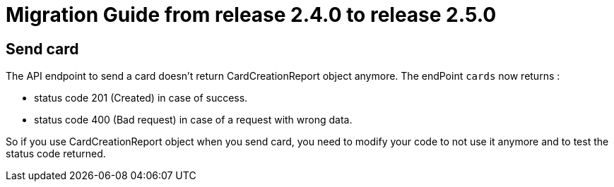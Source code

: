 // Copyright (c) 2021 RTE (http://www.rte-france.com)
// See AUTHORS.txt
// This document is subject to the terms of the Creative Commons Attribution 4.0 International license.
// If a copy of the license was not distributed with this
// file, You can obtain one at https://creativecommons.org/licenses/by/4.0/.
// SPDX-License-Identifier: CC-BY-4.0

= Migration Guide from release 2.4.0 to release 2.5.0

== Send card

The API endpoint to send a card doesn't return CardCreationReport object anymore.
The endPoint `cards` now returns :

- status code 201 (Created) in case of success.
- status code 400 (Bad request) in case of a request with wrong data.

So if you use CardCreationReport object when you send card, you need to modify your code to not use it anymore and to test the status code returned.

